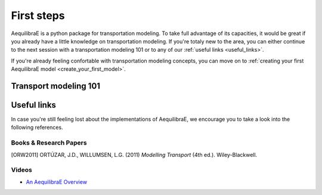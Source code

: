 .. _first_steps:

First steps
===========

AequilibraE is a python package for transportation modeling. To take full
advantage of its capacities, it would be great if you already have a little
knowledge on transportation modeling. If you're totaly new to the area,
you can either continue to the next session with a transportation modeling
101 or to any of our :ref:`useful links <useful_links>`.

If you're already feeling confortable with transportation modeling concepts,
you can move on to :ref:`creating your first AequilibraE model <create_your_first_model>`.

.. _transport_modeling_101:
Transport modeling 101
----------------------

.. _useful_links:
Useful links
------------

In case you're still feeling lost about the implementations of AequilibraE, 
we encourage you to take a look into the following references.

Books & Research Papers
~~~~~~~~~~~~~~~~~~~~~~~
.. [ORW2011] ORTÚZAR, J.D., WILLUMSEN, L.G. (2011) *Modelling Transport* (4th ed.). Wiley-Blackwell.

Videos
~~~~~~
* `An AequilibraE Overview <https://www.youtube.com/watch?v=QvlTD1UqYAQ>`_
